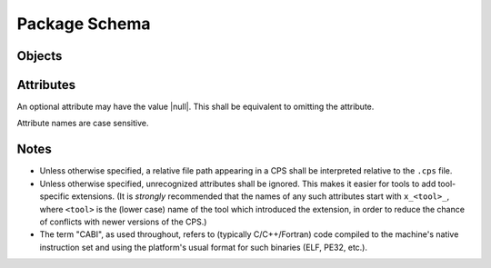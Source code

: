 Package Schema
==============

Objects
'''''''

.. ----------------------------------------------------------------------------
.. cps:object:: package

  The root of a CPS document is a |package| object.
  A |package| object describes a single package.

.. ----------------------------------------------------------------------------
.. cps:object:: platform

  A |platform| describes the platform
  on which a package's components may run.

.. ----------------------------------------------------------------------------
.. cps:object:: requirement

  A |requirement| describes the specifics of a package dependency.

.. ----------------------------------------------------------------------------
.. cps:object:: component

  A |component| is a consumable part of a package.
  Typical components include libraries and executables.

.. ----------------------------------------------------------------------------
.. cps:object:: configuration

  A |configuration| holds attributes
  that are specific to a particular configuration of a |component|.

Attributes
''''''''''

An optional attribute may have the value |null|.
This shall be equivalent to omitting the attribute.

Attribute names are case sensitive.

.. ----------------------------------------------------------------------------
.. cps:attribute:: c_runtime_vendor
  :type: string
  :context: platform

  Specifies that the package's CABI components
  require the specified C standard/runtime library.
  Typical (case-insensitive) values include
  :string:`"bsd"` (libc),
  :string:`"gnu"` (glibc),
  :string:`"mingw"` and
  :string:`"microsoft"`.

.. ----------------------------------------------------------------------------
.. cps:attribute:: c_runtime_version
  :type: string
  :context: platform

  Specifies the minimum C standard/runtime library version
  required by the package's CABI components.

.. ----------------------------------------------------------------------------
.. cps:attribute:: clr_vendor
  :type: string
  :context: platform

  Specifies that the package's CLR (.NET) components
  require the specified `Common Language Runtime`_ vendor.
  Typical (case-insensitive) values include
  :string:`"microsoft"` and
  :string:`"mono"`.

.. ----------------------------------------------------------------------------
.. cps:attribute:: clr_version
  :type: string
  :context: platform

  Specifies the minimum `Common Language Runtime`_ version
  required to use the package's CLR (.NET) components.

.. ----------------------------------------------------------------------------
.. cps:attribute:: compat_version
  :type: string
  :context: package

  Specifies the oldest version of the package
  with which this version is compatible.
  This information is used when a consumer requests a specific version.
  If the version requested is equal to or newer
  than the :attribute:`compat_version`,
  the package may be used.

  If not specified,
  the package is not compatible with previous versions
  (i.e. :attribute:`compat_version`
  is implicitly equal to :attribute:`version`).

.. ----------------------------------------------------------------------------
.. cps:attribute:: compile_features
  :type: list(string)
  :context: component configuration

  Specifies a list of `Compiler Features`_
  that must be enabled or disabled
  when compiling code that consumes the component.

.. ----------------------------------------------------------------------------
.. cps:attribute:: compile_flags
  :type: list(string)|map(list(string))
  :context: component configuration

  Specifies a list of additional flags
  that must be supplied to the compiler
  when compiling code that consumes the component.
  Note that compiler flags may not be portable;
  use of this attribute is discouraged.

  A map may be used instead to give different values
  depending on the language of the consuming source file.
  Handling of such shall be the same as for `definitions`_.

.. ----------------------------------------------------------------------------
.. cps:attribute:: components
  :type: map(component)
  :context: package
  :overload:
  :required:

  Specifies the components which the package provides.
  Keys are the component names.

.. ----------------------------------------------------------------------------
.. cps:attribute:: components
  :type: list(string)
  :context: requirement
  :overload:

  Specifies a list of components
  which must be present in the required package
  in order for the requirement to be satisfied.
  Although the build tool will generally produce an error
  if a consumer uses a component
  which in turn requires a component that was not found,
  early specification via this attribute
  may help build tools to diagnose such issues earlier
  and/or produce better diagnostics.

  This may also be used to specify dependencies
  that are not expressed in component level dependencies,
  such as a package's requirement
  that a dependency includes a certain symbolic component,
  or if a dependency is only expressed at run-time.

.. ----------------------------------------------------------------------------
.. cps:attribute:: configuration
  :type: string
  :context: package
  :conditionally-required:

  Specifies the name of the configuration
  described by a configuration-specific ``.cps``
  (see `Configuration Merging`_).
  This attribute is required in a configuration-specific ``.cps``,
  and shall be ignored otherwise.

.. ----------------------------------------------------------------------------
.. cps:attribute:: configurations
  :type: list(string)
  :context: package
  :overload:

  Specifies the configurations that are preferred.
  See `Package Configurations`_ for a description
  of how configurations are used.

.. ----------------------------------------------------------------------------
.. cps:attribute:: configurations
  :type: map(configuration)
  :context: component
  :overload:

  Specifies a set of configuration-specific attributes for a |component|.
  Keys are the configuration names.

.. ----------------------------------------------------------------------------
.. cps:attribute:: cpp_runtime_vendor
  :type: string
  :context: platform

  Specifies that the package's CABI components
  require the specified C++ standard/runtime library.
  Typical (case-insensitive) values include
  :string:`"gnu"` (libstdc++),
  :string:`"llvm"` (libc++) and
  :string:`"microsoft"`.

.. ----------------------------------------------------------------------------
.. cps:attribute:: cpp_runtime_version
  :type: string
  :context: platform

  Specifies the minimum C++ standard/runtime library version
  required by the package's CABI components.

.. ----------------------------------------------------------------------------
.. cps:attribute:: cps_path
  :type: string
  :context: package

  Specifies the directory portion location of the ``.cps`` file.
  This shall be an "absolute" path which starts with ``@prefix@``.
  This provides an additional mechanism
  by which the tool may deduce the package's prefix,
  since the absolute location of the ``.cps`` file
  will be known by the tool.
  (See also `Prefix Determination`_.)

.. ----------------------------------------------------------------------------
.. cps:attribute:: cps_version
  :type: string
  :context: package
  :required:

  Specifies the version of the CPS
  to which this ``.cps`` file conforms.
  This may be used by tools to provide backwards compatibility
  in case of compatibility-breaking changes in the CPS.

  CPS version numbering follows |semver|_.
  That is, tools that support CPS version ``<X>.<Y>``
  are expected to be able to read files
  with :attribute:`cps_version` ``<X>.<Z>``,
  even for Z > Y
  (with the understanding that, in such cases, the tool
  may miss non-critical information that the CPS provided).

.. ----------------------------------------------------------------------------
.. cps:attribute:: default_components
  :type: list(string)
  :context: package

  Specifies a list of components that should be inferred
  if a consumer specifies a dependency on a package,
  but not a specific component.

.. ----------------------------------------------------------------------------
.. cps:attribute:: definitions
  :type: map(map(string))
  :context: component configuration

  Specifies a collection of compile definitions that must be defined
  when compiling code that consumes the component.
  Each key in the inner map(s) is the name of a compile definition,
  such that e.g. ``-Dkey=value`` is passed to the compiler.
  A value may be |null|, indicating a definition with no value
  (e.g. ``-Dkey`` is passed to the compiler).
  Note that an *empty* string indicates ``-Dkey=``,
  which may have a different effect than ``-Dkey``.

  The outer map is used to describe
  language-specific definitions.
  The build tool shall include
  only those definitions
  whose language matches (case-sensitive)
  that of the (lower case) language
  of the source file being compiled.
  Recognized languages shall include
  :string:`"c"`,
  :string:`"cpp"`, and
  :string:`"fortran"`.
  Additionally, the value :string:`"*"` indicates
  that the corresponding definitions apply to all languages.

  If a definition name is repeated
  in both :string:`"*"` and a specific language,
  the latter, when applicable to the source being compiled,
  shall have precedence.

.. ----------------------------------------------------------------------------
.. cps:attribute:: hints
  :type: list(string)
  :context: requirement

  Specifies a list of paths
  where a required dependency might be located.
  When given, this will usually provide the location
  of the dependency as it was consumed by the package
  when the package was built,
  so that consumers can easily find (correct) dependencies
  if they are in a location that is not searched by default.

.. ----------------------------------------------------------------------------
.. cps:attribute:: includes
  :type: list(string)|map(list(string))
  :context: component configuration

  Specifies a list of directories
  which should be added to the include search path
  when compiling code that consumes the component.
  If a path starts with ``@prefix@``,
  the package's install prefix is substituted
  (see `Package Searching`_).
  This is recommended, as it allows packages to be relocatable.

  A map may be used instead to give different values
  depending on the language of the consuming source file.
  Handling of such shall be the same as for `definitions`_.

.. ----------------------------------------------------------------------------
.. cps:attribute:: isa
  :type: string
  :context: platform

  Specifies that the package's CABI components
  require the specified `Instruction Set Architecture`_.
  The value is case insensitive
  and should follow the output of ``uname -m``.

.. ----------------------------------------------------------------------------
.. cps:attribute:: jvm_vendor
  :type: string
  :context: platform

  Specifies that the package's Java components
  require the specified Java_ vendor.
  Typical (case-insensitive) values include
  :string:`"oracle"` and
  :string:`"openjdk"`.

.. ----------------------------------------------------------------------------
.. cps:attribute:: jvm_version
  :type: string
  :context: platform

  Specifies the minimum Java_ Virtual Machine version
  required to use the package's Java components.

.. ----------------------------------------------------------------------------
.. cps:attribute:: kernel
  :type: string
  :context: platform

  Specifies the name of the operating system kernel
  required by the package's components.
  The value is case insensitive
  and should follow the output of ``uname -s``.
  Typical values include
  :string:`"windows"`,
  :string:`"cygwin"`,
  :string:`"linux"` and
  :string:`"darwin"`.

.. ----------------------------------------------------------------------------
.. cps:attribute:: kernel_version
  :type: string
  :context: platform

  Specifies the minimum operating system kernel version
  required by the package's components.

.. ----------------------------------------------------------------------------
.. cps:attribute:: link_features
  :type: list(string)
  :context: component configuration

  Specifies a list of `Linker Features`_
  that must be enabled or disabled
  when linking code that consumes the component.

.. ----------------------------------------------------------------------------
.. cps:attribute:: link_flags
  :type: list(string)
  :context: component configuration

  Specifies a list of additional flags
  that must be supplied to the linker
  when linking code that consumes the component.
  Note that linker flags may not be portable;
  use of this attribute is discouraged.

.. ----------------------------------------------------------------------------
.. cps:attribute:: link_languages
  :type: list(string)
  :context: component configuration

  Specifies the ABI language or languages of a static library
  (`type`_ :string:`"archive"`).
  Officially supported (case-insensitive) values are
  :string:`"c"` (no special handling required) and
  :string:`"cpp"` (consuming the static library
  also requires linking against the C++ standard runtime).
  The default is :string:`"c"`.

.. ----------------------------------------------------------------------------
.. cps:attribute:: link_libraries
  :type: list(string)
  :context: component configuration

  Specifies a list of additional libraries that must be linked against
  when linking code that consumes the component.
  (Note that packages should avoid using this attribute if at all possible.
  Use `requires (component)`_ instead whenever possible.)

.. ----------------------------------------------------------------------------
.. cps:attribute:: link_location
  :type: string
  :context: component configuration

  Specifies an alternate location of the component
  that should be used when linking against the component.
  This attribute typically applies only to :string:`"dylib"` components
  on platforms where the library is separated into multiple file components.
  For example, on Windows,
  this attribute shall give the location of the ``.lib``,
  while `location`_ shall give the location of the ``.dll``.

  If the path starts with ``@prefix@``,
  the package's install prefix is substituted
  (see `Package Searching`_).
  This is recommended, as it allows packages to be relocatable.

.. ----------------------------------------------------------------------------
.. cps:attribute:: link_requires
  :type: list(string)
  :context: component configuration

  Specifies additional components required by a component
  which are needed only at the link stage.
  Unlike `requires (component)`_,
  only the required components' link dependencies
  should be applied transitively;
  additional properties such as compile and include attributes
  of the required component(s) should be ignored.

.. ----------------------------------------------------------------------------
.. cps:attribute:: location
  :type: string
  :context: component configuration
  :conditionally-required:

  Specifies the location of the component.
  The exact meaning of this attribute
  depends on the component type,
  but typically it provides the path
  to the component's primary artifact,
  such as a ``.so`` or ``.jar``.
  (For Windows DLL components,
  this should be the location of the ``.dll``.
  See also `link_location`_.)

  If the path starts with ``@prefix@``,
  the package's install prefix is substituted
  (see `Package Searching`_).
  This is recommended, as it allows packages to be relocatable.

  This attribute is required for |component|\ s
  that are not of :string:`"interface"` :attribute:`type`.

.. ----------------------------------------------------------------------------
.. cps:attribute:: name
  :type: string
  :context: package
  :required:

  Specifies the canonical name of the package.
  In order for searching to succeed,
  the name of the CPS file
  without the ``.cps`` suffix
  must exactly match (including case)
  either :attribute:`name` as-is,
  or :attribute:`name` converted to lower case.

.. ----------------------------------------------------------------------------
.. cps:attribute:: platform
  :type: platform
  :context: package

  Specifies the platform on which a package's components may run.
  This allows tools to ignore packages
  which target a different platform
  than the platform that the consumer targets
  (see `Package Searching`_).
  Any platform attribute not specified
  implies that the package's components
  are agnostic to that platform attribute.
  If this attribute is not specified,
  the package is implied to be platform agnostic.
  (This might be the case for a "library"
  which consists entirely of C/C++ headers.
  Note that JVM/CLR versions are platform attributes,
  so packages consisting entirely of Java and/or CLR components
  will still typically use this attribute.)

.. ----------------------------------------------------------------------------
.. cps:attribute:: requires
  :type: list(string)
  :context: component configuration
  :overload:

  Specifies additional components required by a component.
  This is used, for example, to indicate transitive dependencies.
  Relative component names are interpreted relative to the current package.
  Absolute component names must refer to a package required by this package
  (see `requires (package)`_).
  Compile and link attributes should be applied transitively,
  as if the consuming component also directly consumed the components
  required by the component being consumed.

  See also `link_requires`_.

.. ----------------------------------------------------------------------------
.. cps:attribute:: requires
  :type: map(requirement)
  :context: package
  :overload:

  Specifies additional packages that are required by this package.
  Keys are the name of another required package.
  Values are a valid |requirement| object or |null|
  (equivalent to an empty |requirement| object)
  describing the package required.

.. ----------------------------------------------------------------------------
.. cps:attribute:: type
  :type: string
  :context: component
  :required:

  Specifies the type of a component.
  The component type affects how the component may be used.
  Officially supported values are :string:`"executable"`
  (any artifact which the target platform can directly execute),
  :string:`"archive"` (CABI static library),
  :string:`"dylib"` (CABI shared library),
  :string:`"module"` (CABI plugin library),
  :string:`"jar"` (Java Archive),
  :string:`"interface"` and :string:`"symbolic"`.
  If the type is not recognized by the parser,
  the component shall be ignored.
  (Parsers are permitted to support additional types
  as a conforming extension.)

  A :string:`"dylib"` is meant to be linked at compile time;
  the :attribute:`location` specifies the artifact
  required for such linking (i.e. the import library on PE platforms).
  A :string:`"module"` is meant to be loaded at run time
  with :code:`dlopen` or similar;
  again, the :attribute:`location` specifies the appropriate artifact.

  An :string:`"interface"` component is a special case;
  it may have the usual attributes of a component,
  but does not have a location.
  This can be used to create "virtual" components
  that do not have an associated artifact.

  A :string:`"symbolic"` component is even more special,
  as it has no (required) attributes at all,
  and the meaning of any attributes or configurations
  assigned to such a component is unspecified.
  A :string:`"symbolic"` component is intended
  to be used as a form of feature testing;
  a package that has a feature that is meaningful to users
  but does not otherwise map directly to a component
  may use a symbolic component
  to indicate availability of the feature to users.

.. ----------------------------------------------------------------------------
.. cps:attribute:: version
  :type: string
  :context: package
  :overload:

  Specifies the version of the package.
  The format of this string is determined by `version_schema`_.

  If not provided, the CPS will not satisfy any request
  for a specific version of the package.

.. ----------------------------------------------------------------------------
.. cps:attribute:: version
  :type: string
  :context: requirement
  :overload:

  Specifies the required version of a package.
  If omitted, any version of the required package is acceptable.
  Semantics are the same
  as for the :attribute:`version` attribute of a |package|.

.. ----------------------------------------------------------------------------
.. cps:attribute:: version_schema
  :type: string
  :context: package

  Specifies the structure
  to which the package's version numbering conforms.
  Tools may use this to determine how to perform version comparisons.
  Officially supported (case-insensitive) values are
  :string:`"simple"` and :string:`"custom"`
  (:string:`"rpm"` or :string:`"dpkg"` should be used where applicable,
  but may not be supported by all tools).
  If a package uses :string:`"custom"`,
  version numbers may be compared,
  but version ordering is not possible.
  The default is :string:`"simple"`.

  Needless to say,
  changing a package's version scheme between releases
  is *very strongly discouraged*.

  Note that this attribute determines
  only how version numbers are *ordered*.
  It does not imply anything
  about the compatibility or incompatibility
  of various versions of a package.
  See also `compat_version`_.

  - :string:`simple`

    The package's version number
    shall match the regular expression
    ``[0-9]+([.][0-9]+)*([-+].*)?``.

    The portion of the version
    which precedes the optional ``-`` or ``+``
    may be interpreted as a tuple of integers,
    in which leading zeros are ignored.
    Version numbers are compared according to numerical order,
    starting from the first (left-most) number of the tuples.
    If two version numbers have different tuple sizes,
    the shorter tuple shall be implicitly filled with zeros.

  .. deprecated:: 0.9.0

      :string:`"semver"` is a deprecated alias for :string:`"simple"`.

Notes
'''''

- Unless otherwise specified,
  a relative file path appearing in a CPS
  shall be interpreted relative to the ``.cps`` file.

- Unless otherwise specified,
  unrecognized attributes shall be ignored.
  This makes it easier for tools to add tool-specific extensions.
  (It is *strongly* recommended that the names of any such attributes
  start with ``x_<tool>_``, where ``<tool>`` is the (lower case) name
  of the tool which introduced the extension,
  in order to reduce the chance of conflicts
  with newer versions of the CPS.)

- The term "CABI", as used throughout,
  refers to (typically C/C++/Fortran) code
  compiled to the machine's native instruction set
  and using the platform's usual format for such binaries
  (ELF, PE32, etc.).

.. ... .. ... .. ... .. ... .. ... .. ... .. ... .. ... .. ... .. ... .. ... ..

.. _Common Language Runtime: https://en.wikipedia.org/wiki/Common_Language_Runtime

.. _Instruction Set Architecture: https://en.wikipedia.org/wiki/Instruction_set_architecture

.. _Java: https://en.wikipedia.org/wiki/Java_%28programming_language%29

.. _semver: http://semver.org/

.. ... .. ... .. ... .. ... .. ... .. ... .. ... .. ... .. ... .. ... .. ... ..

.. |semver| replace:: Semantic Versioning

.. |null| replace:: :keyword:`null`

.. |string| replace:: :type:`string`

.. |list| replace:: :type:`list`

.. |string-list| replace:: |list| of |string|

.. |map| replace:: :type:`map` of |string|

.. |language-string-list| replace:: |string-list| :separator:`or` |map| to |string-list|

.. |package| replace:: :object:`package`

.. |platform| replace:: :object:`platform`

.. |requirement| replace:: :object:`requirement`

.. |component| replace:: :object:`component`

.. |configuration| replace:: :object:`configuration`

.. ... .. ... .. ... .. ... .. ... .. ... .. ... .. ... .. ... .. ... .. ... ..

.. kate: hl reStructuredText
